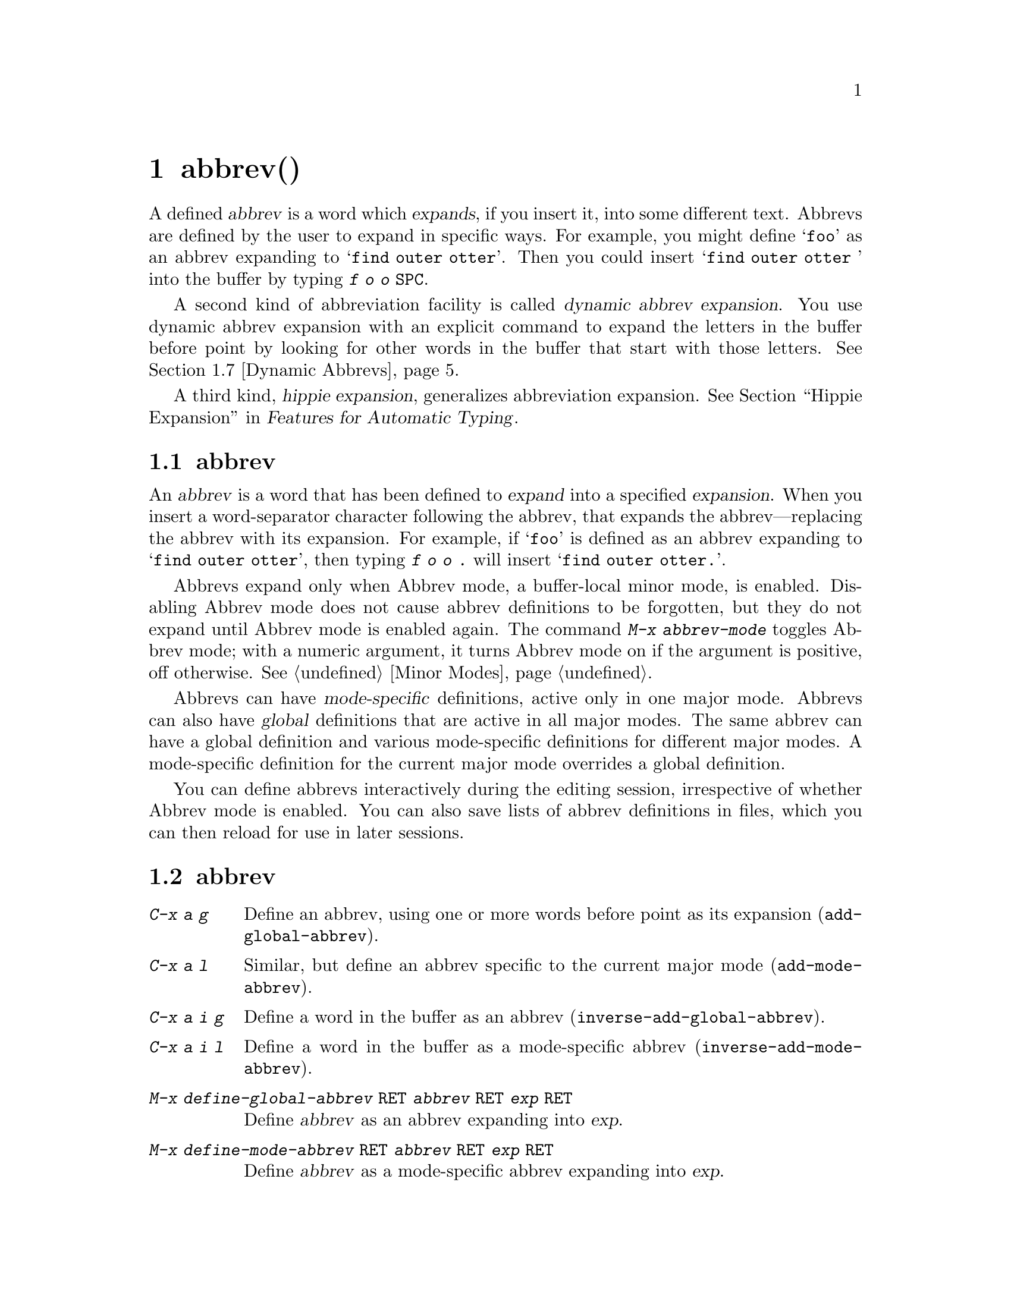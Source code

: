 @c ===========================================================================
@c
@c This file was generated with po4a. Translate the source file.
@c
@c ===========================================================================
@c This is part of the Emacs manual.
@c Copyright (C) 1985--1987, 1993--1995, 1997, 2001--2024 Free Software
@c Foundation, Inc.
@c See file emacs-ja.texi for copying conditions.
@node Abbrevs
@chapter abbrev(略語)
@cindex abbrevs
@cindex expansion (of abbrevs)

  A defined @dfn{abbrev} is a word which @dfn{expands}, if you insert it, into
some different text.  Abbrevs are defined by the user to expand in specific
ways.  For example, you might define @samp{foo} as an abbrev expanding to
@samp{find outer otter}.  Then you could insert @samp{find outer otter }
into the buffer by typing @kbd{f o o @key{SPC}}.

  A second kind of abbreviation facility is called @dfn{dynamic abbrev
expansion}.  You use dynamic abbrev expansion with an explicit command to
expand the letters in the buffer before point by looking for other words in
the buffer that start with those letters.  @xref{Dynamic Abbrevs}.

  A third kind, @dfn{hippie expansion}, generalizes abbreviation expansion.
@xref{Hippie Expand, , Hippie Expansion, autotype, Features for Automatic
Typing}.

@menu
* Abbrev Concepts::          Fundamentals of defined abbrevs.
* Defining Abbrevs::         Defining an abbrev, so it will expand when 
                               typed.
* Expanding Abbrevs::        Controlling expansion: prefixes, canceling 
                               expansion.
* Abbrevs Suggestions::      Get automatic suggestions about defined 
                               abbrevs.
* Editing Abbrevs::          Viewing or editing the entire list of defined 
                               abbrevs.
* Saving Abbrevs::           Saving the entire list of abbrevs for another 
                               session.
* Dynamic Abbrevs::          Abbreviations for words already in the buffer.
* Dabbrev Customization::    What is a word, for dynamic abbrevs.  Case 
                               handling.
@end menu

@node Abbrev Concepts
@section abbrevの概念

  An @dfn{abbrev} is a word that has been defined to @dfn{expand} into a
specified @dfn{expansion}.  When you insert a word-separator character
following the abbrev, that expands the abbrev---replacing the abbrev with
its expansion.  For example, if @samp{foo} is defined as an abbrev expanding
to @samp{find outer otter}, then typing @kbd{f o o .} will insert @samp{find
outer otter.}.

@findex abbrev-mode
@cindex Abbrev mode
@cindex mode, Abbrev
  Abbrevs expand only when Abbrev mode, a buffer-local minor mode, is
enabled.  Disabling Abbrev mode does not cause abbrev definitions to be
forgotten, but they do not expand until Abbrev mode is enabled again.  The
command @kbd{M-x abbrev-mode} toggles Abbrev mode; with a numeric argument,
it turns Abbrev mode on if the argument is positive, off otherwise.
@xref{Minor Modes}.

  Abbrevs can have @dfn{mode-specific} definitions, active only in one major
mode.  Abbrevs can also have @dfn{global} definitions that are active in all
major modes.  The same abbrev can have a global definition and various
mode-specific definitions for different major modes.  A mode-specific
definition for the current major mode overrides a global definition.

  You can define abbrevs interactively during the editing session,
irrespective of whether Abbrev mode is enabled.  You can also save lists of
abbrev definitions in files, which you can then reload for use in later
sessions.

@node Defining Abbrevs
@section abbrevの定義

@table @kbd
@item C-x a g
Define an abbrev, using one or more words before point as its expansion
(@code{add-global-abbrev}).

@item C-x a l
Similar, but define an abbrev specific to the current major mode
(@code{add-mode-abbrev}).

@item C-x a i g
Define a word in the buffer as an abbrev (@code{inverse-add-global-abbrev}).

@item C-x a i l
Define a word in the buffer as a mode-specific abbrev
(@code{inverse-add-mode-abbrev}).

@item M-x define-global-abbrev @key{RET} @var{abbrev} @key{RET} @var{exp} @key{RET}
Define @var{abbrev} as an abbrev expanding into @var{exp}.

@item M-x define-mode-abbrev @key{RET} @var{abbrev} @key{RET} @var{exp} @key{RET}
Define @var{abbrev} as a mode-specific abbrev expanding into @var{exp}.

@item M-x kill-all-abbrevs
Discard all abbrev definitions, leaving a blank slate.
@end table

@kindex C-x a g
@findex add-global-abbrev
  The usual way to define an abbrev is to enter the text you want the abbrev
to expand to, position point after it, and type @kbd{C-x a g}
(@code{add-global-abbrev}).  This reads the abbrev itself using the
minibuffer, and then defines it as an abbrev for one or more words before
point.  Use a numeric argument to say how many words before point should be
taken as the expansion.  For example, to define the abbrev @samp{foo} as
mentioned above, insert the text @samp{find outer otter} and then type
@kbd{C-u 3 C-x a g f o o @key{RET}}.

  If you're using @code{transient-mark-mode} (which is the default), the
active region will be used as the expansion of the abbrev being defined.  If
not, an argument of zero to @kbd{C-x a g} means to use the contents of the
region.

@kindex C-x a l
@findex add-mode-abbrev
  The command @kbd{C-x a l} (@code{add-mode-abbrev}) is similar, but defines a
mode-specific abbrev for the current major mode.  The arguments work the
same as for @kbd{C-x a g}.

@kindex C-x a i g
@findex inverse-add-global-abbrev
@kindex C-x a i l
@findex inverse-add-mode-abbrev
  @kbd{C-x a i g} (@code{inverse-add-global-abbrev}) and @kbd{C-x a i l}
(@code{inverse-add-mode-abbrev}) perform the opposite task: if the abbrev
text is already in the buffer, you use these commands to define an abbrev by
specifying the expansion in the minibuffer.  These commands will expand the
abbrev text used for the definition.

@findex define-mode-abbrev
@findex define-global-abbrev
  You can define an abbrev without inserting either the abbrev or its
expansion in the buffer using the command @code{define-global-abbrev}.  It
reads two arguments---the abbrev, and its expansion.  The command
@code{define-mode-abbrev} does likewise for a mode-specific abbrev.

  To change the definition of an abbrev, just make a new definition.  When an
abbrev has a prior definition, the abbrev definition commands ask for
confirmation before replacing it.

@findex kill-all-abbrevs
  To remove an abbrev definition, give a negative argument to the abbrev
definition command: @kbd{C-u - C-x a g} or @kbd{C-u - C-x a l}.  The former
removes a global definition, while the latter removes a mode-specific
definition.  @kbd{M-x kill-all-abbrevs} removes all abbrev definitions, both
global and local.

@node Expanding Abbrevs
@section abbrev展開の制御

  When Abbrev mode is enabled, an abbrev expands whenever it is present in the
buffer just before point and you type a self-inserting whitespace or
punctuation character (@key{SPC}, comma, etc.).  More precisely, any
character that is not a word constituent expands an abbrev, and any
word-constituent character can be part of an abbrev.  The most common way to
use an abbrev is to insert it and then insert a punctuation or whitespace
character to expand it.

@vindex abbrev-all-caps
  Abbrev expansion preserves case: @samp{foo} expands to @samp{find outer
otter}, and @samp{Foo} to @samp{Find outer otter}.  @samp{FOO} expands to
@samp{Find Outer Otter} by default, but if you change the variable
@code{abbrev-all-caps} to a non-@code{nil} value, it expands to @samp{FIND
OUTER OTTER}.

  These commands are used to control abbrev expansion:

@table @kbd
@item M-'
Separate a prefix from a following abbrev to be expanded
(@code{abbrev-prefix-mark}).

@item C-x a e
@findex expand-abbrev
Expand the abbrev before point (@code{expand-abbrev}).  This is effective
even when Abbrev mode is not enabled.

@item M-x unexpand-abbrev
@findex unexpand-abbrev
Undo the expansion of the last expanded abbrev.

@item M-x expand-region-abbrevs
Expand some or all abbrevs found in the region.
@end table

@kindex M-'
@findex abbrev-prefix-mark
  You may wish to expand an abbrev and attach a prefix to the expansion; for
example, if @samp{cnst} expands into @samp{construction}, you might want to
use it to enter @samp{reconstruction}.  It does not work to type
@kbd{recnst}, because that is not necessarily a defined abbrev.  What you
can do is use the command @kbd{M-'} (@code{abbrev-prefix-mark}) in between
the prefix @samp{re} and the abbrev @samp{cnst}.  First, insert @samp{re}.
Then type @kbd{M-'}; this inserts a hyphen in the buffer to indicate that it
has done its work.  Then insert the abbrev @samp{cnst}; the buffer now
contains @samp{re-cnst}.  Now insert a non-word character to expand the
abbrev @samp{cnst} into @samp{construction}.  This expansion step also
deletes the hyphen that indicated @kbd{M-'} had been used.  The result is
the desired @samp{reconstruction}.

  If you actually want the text of the abbrev in the buffer, rather than its
expansion, you can accomplish this by inserting the following punctuation
with @kbd{C-q}.  Thus, @kbd{foo C-q ,} leaves @samp{foo,} in the buffer, not
expanding it.

  If you expand an abbrev by mistake, you can undo the expansion by typing
@kbd{C-/} (@code{undo}).  @xref{Undo}.  This undoes the insertion of the
abbrev expansion and brings back the abbrev text.  If the result you want is
the terminating non-word character plus the unexpanded abbrev, you must
reinsert the terminating character, quoting it with @kbd{C-q}.  You can also
use the command @kbd{M-x unexpand-abbrev} to cancel the last expansion
without deleting the terminating character.

@findex expand-region-abbrevs
  @kbd{M-x expand-region-abbrevs} searches through the region for defined
abbrevs, and for each one found offers to replace it with its expansion.
This command is useful if you have typed in text using abbrevs but forgot to
turn on Abbrev mode first.  It may also be useful together with a special
set of abbrev definitions for making several global replacements at once.
This command is effective even if Abbrev mode is not enabled.

  The function @code{expand-abbrev} performs the expansion by calling the
function that @code{abbrev-expand-function} specifies.  By changing this
function you can make arbitrary changes to the abbrev expansion.
@xref{Abbrev Expansion,,, elisp, The Emacs Lisp Reference Manual}.

@node Abbrevs Suggestions
@section abbrevの提案

  You can get abbrev suggestions when you manually type text for which there
is currently an active defined abbrev.  For example, if there is an abbrev
@samp{foo} with the expansion @samp{find outer otter}, and you manually type
@samp{find outer otter}, Emacs can notice this and show a hint in the echo
area when you have stopped typing.

@vindex abbrev-suggest
  To enable the abbrev suggestion feature, customize the option
@code{abbrev-suggest} to a non-@code{nil} value.

@vindex abbrev-suggest-hint-threshold
  The variable @code{abbrev-suggest-hint-threshold} controls when to suggest
an abbrev to the user.  This variable defines the minimum savings (in terms
of the number of characters the user will not have to type) required for
Emacs to suggest using an abbrev.  For example, if the user types @samp{foo
bar} (seven characters) and there is an abbrev @samp{fubar} defined (five
characters), the user will not get any suggestion unless the threshold is
set to the number 2 or lower.  With the default value 3, the user would not
get any suggestion in this example, because the savings in using the abbrev
are below the threshold.  If you always want to get abbrev suggestions, set
this variable's value to zero.

@findex abbrev-suggest-show-report
  The command @code{abbrev-suggest-show-report} displays a buffer with all the
abbrev suggestions shown during the current editing session.  This can be
useful if you get several abbrev suggestions and don't remember them all.

@node Editing Abbrevs
@section abbrevのテストと編集

@table @kbd
@item M-x list-abbrevs
Display a list of all abbrev definitions.  With a numeric argument, list
only local abbrevs.

@item M-x edit-abbrevs
Edit a list of abbrevs; you can add, alter or remove definitions.
@end table

@findex list-abbrevs
  The output from @kbd{M-x list-abbrevs} looks like this:

@example
@var{various other tables@dots{}}
(python-mode-skeleton-abbrev-table)
"class" (sys)	    0 "" python-skeleton-class
(lisp-mode-abbrev-table)
"ks"          0    "keymap-set"
(global-abbrev-table)
"dfn"         0    "definition"
@end example

@noindent
(Some blank lines of no semantic significance, and some other abbrev tables,
have been omitted.)

  A line containing a name in parentheses is the header for abbrevs in a
particular abbrev table; @code{global-abbrev-table} contains all the global
abbrevs, and the other abbrev tables that are named after major modes
contain the mode-specific abbrevs.

  Within each abbrev table, each nonblank line defines one abbrev.  The word
at the beginning of the line is the abbrev.  The number that follows is the
number of times the abbrev has been expanded.  Emacs keeps track of this to
help you see which abbrevs you actually use, so that you can eliminate those
that you don't use often.  The string at the end of the line is the
expansion.

  Some abbrevs are marked with @samp{(sys)}.  These @dfn{system abbrevs}
(@pxref{Abbrevs,,, elisp, The Emacs Lisp Reference Manual})  are pre-defined
by various modes, and are not saved to your abbrev file.  To disable a
system abbrev, define an abbrev of the same name that expands to itself, and
save it to your abbrev file.  The system abbrevs have an associated hook
function, which is called to perform the abbrev expansion; the name of that
function follows the abbrev expansion in the buffer shown by
@code{list-abbrevs}.

@findex edit-abbrevs
@kindex C-c C-c @r{(Edit Abbrevs)}
  @kbd{M-x edit-abbrevs} allows you to add, change or kill abbrev definitions
by editing a list of them in an Emacs buffer.  The list has the same format
described above.  The buffer of abbrevs is called @file{*Abbrevs*}, and is
in Edit-Abbrevs mode.  Type @kbd{C-c C-c} in this buffer to install the
abbrev definitions as specified in the buffer---and delete any abbrev
definitions not listed.

  The command @code{edit-abbrevs} is actually the same as @code{list-abbrevs}
except that it selects the buffer @file{*Abbrevs*} whereas
@code{list-abbrevs} merely displays it in another window.

@node Saving Abbrevs
@section abbrevの保存

  These commands allow you to keep abbrev definitions between editing
sessions.

@table @kbd
@item M-x write-abbrev-file @key{RET} @var{file} @key{RET}
Write a file @var{file} describing all defined abbrevs.

@item M-x read-abbrev-file @key{RET} @var{file} @key{RET}
Read the file @var{file} and define abbrevs as specified therein.

@item M-x define-abbrevs
Define abbrevs from definitions in current buffer.

@item M-x insert-abbrevs
Insert all abbrevs and their expansions into current buffer.
@end table

@findex write-abbrev-file
  @kbd{M-x write-abbrev-file} reads a file name using the minibuffer and then
writes a description of all current abbrev definitions into that file.  This
is used to save abbrev definitions for use in a later session.  The text
stored in the file is a series of Lisp expressions that, when executed,
define the same abbrevs that you currently have.

@findex read-abbrev-file
@findex quietly-read-abbrev-file
@vindex abbrev-file-name
@cindex abbrev file
  @kbd{M-x read-abbrev-file} reads a file name using the minibuffer and then
reads the file, defining abbrevs according to the contents of the file.  The
function @code{quietly-read-abbrev-file} is similar except that it does not
display a message in the echo area; you cannot invoke it interactively, and
it is used primarily in your init file (@pxref{Init File}).  If either of
these functions is called with @code{nil} as the argument, it uses the file
given by the variable @code{abbrev-file-name}, which is
@file{~/.emacs.d/abbrev_defs} by default.  This is your standard abbrev
definition file, and Emacs loads abbrevs from it automatically when it
starts up.  (As an exception, Emacs does not load the abbrev file when it is
started in batch mode.  @xref{Initial Options}, for a description of batch
mode.)

@vindex save-abbrevs
  Emacs will offer to save abbrevs automatically if you have changed any of
them, whenever it offers to save all files (for @kbd{C-x s} or @kbd{C-x
C-c}).  It saves them in the file specified by @code{abbrev-file-name}.
This feature can be inhibited by setting the variable @code{save-abbrevs} to
@code{nil}; setting it to @code{silently} will save the abbrevs
automatically without asking.

@findex insert-abbrevs
@findex define-abbrevs
  The commands @kbd{M-x insert-abbrevs} and @kbd{M-x define-abbrevs} are
similar to the previous commands but work on text in an Emacs buffer.
@kbd{M-x insert-abbrevs} inserts text into the current buffer after point,
describing all current abbrev definitions; @kbd{M-x define-abbrevs} parses
the entire current buffer and defines abbrevs accordingly.

@node Dynamic Abbrevs
@section 動的abbrev展開

  The abbrev facility described above operates automatically as you insert
text, but all abbrevs must be defined explicitly.  By contrast, @dfn{dynamic
abbrevs} allow the meanings of abbreviations to be determined automatically
from the contents of the buffer, but dynamic abbrev expansion happens only
when you request it explicitly.

@kindex M-/
@kindex C-M-/
@findex dabbrev-expand
@findex dabbrev-completion
@table @kbd
@item M-/
Expand the word in the buffer before point as a @dfn{dynamic abbrev}, by
searching for words starting with that abbreviation (@code{dabbrev-expand}).

@item C-M-/
Complete the word before point as a dynamic abbrev
(@code{dabbrev-completion}).
@end table

@vindex dabbrev-limit
  For example, if the buffer contains @samp{does this follow } and you type
@kbd{f o M-/}, the effect is to insert @samp{follow} because that is the
last word in the buffer that starts with @samp{fo}.  A numeric argument to
@kbd{M-/} says to take the second, third, etc.@: distinct expansion found
looking backward from point.  Repeating @kbd{M-/} searches for an
alternative expansion by looking farther back.  After scanning all the text
before point, it searches the text after point.  The variable
@code{dabbrev-limit}, if non-@code{nil}, specifies how far away in the
buffer to search for an expansion.

@vindex dabbrev-check-all-buffers
@vindex dabbrev-check-other-buffers
@vindex dabbrev-ignored-buffer-modes
  After scanning the current buffer, @kbd{M-/} normally searches other
buffers.  The variables @code{dabbrev-check-all-buffers} and
@code{dabbrev-check-other-buffers} can be used to determine which other
buffers, if any, are searched.  Buffers that have major modes derived from
any of the modes in @code{dabbrev-ignored-buffer-modes} are ignored.

@vindex dabbrev-ignored-buffer-names
@vindex dabbrev-ignored-buffer-regexps
  For finer control over which buffers to scan, customize the variables
@code{dabbrev-ignored-buffer-names} and
@code{dabbrev-ignored-buffer-regexps}.  The value of the former is a list of
buffer names to skip.  The value of the latter is a list of regular
expressions; if a buffer's name matches any of these regular expressions,
dynamic abbrev expansion skips that buffer.

  A negative argument to @kbd{M-/}, as in @kbd{C-u - M-/}, says to search
first for expansions after point, then other buffers, and consider
expansions before point only as a last resort.  If you repeat the @kbd{M-/}
to look for another expansion, do not specify an argument.  Repeating
@kbd{M-/} cycles through all the expansions after point and then the
expansions before point.

  After you have expanded a dynamic abbrev, you can copy additional words that
follow the expansion in its original context.  Simply type @kbd{@key{SPC}
M-/} for each additional word you want to copy.  The spacing and punctuation
between words is copied along with the words.

  You can control the way @kbd{M-/} determines the word to expand and how to
expand it, see @ref{Dabbrev Customization}.

  The command @kbd{C-M-/} (@code{dabbrev-completion}) performs completion of a
dynamic abbrev.  Instead of trying the possible expansions one by one, it
finds all of them, then inserts the text that they have in common.  If they
have nothing in common, @kbd{C-M-/} displays a list of completions, from
which you can select a choice in the usual manner.  @xref{Completion}.

  Dynamic abbrev expansion is completely independent of Abbrev mode; the
expansion of a word with @kbd{M-/} is completely independent of whether it
has a definition as an ordinary abbrev.

@node Dabbrev Customization
@section 動的abbrevのカスタマイズ

  Normally, dynamic abbrev expansion ignores case when searching for
expansions.  That is, the expansion need not agree in case with the word you
are expanding.

@vindex dabbrev-case-fold-search
  This feature is controlled by the variable @code{dabbrev-case-fold-search}.
If it is @code{t}, case is ignored in this search; if it is @code{nil}, the
word and the expansion must match in case.  If the value is
@code{case-fold-search} (the default), then the variable
@code{case-fold-search} controls whether to ignore case while searching for
expansions (@pxref{Lax Search}).

  Normally, dynamic abbrev expansion preserves the case pattern @emph{of the
dynamic abbrev you are expanding}, by converting the expansion to that case
pattern.

@vindex dabbrev-case-replace
  The variable @code{dabbrev-case-replace} controls whether to preserve the
case pattern of the dynamic abbrev.  If it is @code{t}, the dynamic abbrev's
case pattern is preserved in most cases; if it is @code{nil}, the expansion
is always copied verbatim.  If the value is @code{case-replace} (the
default), then the variable @code{case-replace} controls whether to copy the
expansion verbatim (@pxref{Replacement and Lax Matches}).

  However, if the expansion contains a complex mixed case pattern, and the
dynamic abbrev matches this pattern as far as it goes, then the expansion is
always copied verbatim, regardless of those variables.  Thus, for example,
if the buffer contains @code{variableWithSillyCasePattern}, and you type
@kbd{v a M-/}, it copies the expansion verbatim including its case pattern.

@vindex dabbrev-abbrev-char-regexp
  The variable @code{dabbrev-abbrev-char-regexp}, if non-@code{nil}, controls
which characters are considered part of a word, for dynamic expansion
purposes.  The regular expression must match just one character, never two
or more.  The same regular expression also determines which characters are
part of an expansion.  The (default)  value @code{nil} has a special
meaning: dynamic abbrevs (i.e.@: the word at point) are made of word
characters, but their expansions are looked for as sequences of word and
symbol characters.  This is generally appropriate for expanding symbols in a
program source and also for human-readable text in many languages, but may
not be what you want in a text buffer that includes unusual punctuation
characters; in that case, the value @code{"\\sw"} might produce better
results.

@vindex dabbrev-abbrev-skip-leading-regexp
  In shell scripts and makefiles, a variable name is sometimes prefixed with
@samp{$} and sometimes not.  Major modes for this kind of text can customize
dynamic abbrev expansion to handle optional prefixes by setting the variable
@code{dabbrev-abbrev-skip-leading-regexp}.  Its value should be a regular
expression that matches the optional prefix that dynamic abbrev expression
should ignore.  The default is @code{nil}, which means no characters should
be skipped.
